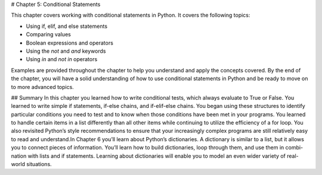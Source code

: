 # Chapter 5: Conditional Statements

This chapter covers working with conditional statements in Python. It covers the following topics:

- Using if, elif, and else statements
- Comparing values
- Boolean expressions and operators
- Using the `not` and `and` keywords
- Using `in` and `not in` operators

Examples are provided throughout the chapter to help you understand and apply the concepts covered. By the end of the chapter, you will have a solid understanding of how to use conditional statements in Python and be ready to move on to more advanced topics.

## Summary
In this chapter you learned how to write conditional tests, which always evaluate to True or False. You learned to write simple if statements, if-else chains, and if-elif-else chains. You began using these structures to identify particular conditions you need to test and to know when those conditions have been met in your programs. You learned to handle certain items in a list differently than all other items while continuing to utilize the efficiency of a for loop. You also revisited Python’s style recommendations to ensure that your increasingly complex programs are still relatively easy to read and understand.In Chapter 6 you’ll learn about Python’s dictionaries. A dictionary is similar to a list, but it allows you to connect pieces of information. You’ll learn how to build dictionaries, loop through them, and use them in combi-nation with lists and if statements. Learning about dictionaries will enable you to model an even wider variety of real-world situations.
